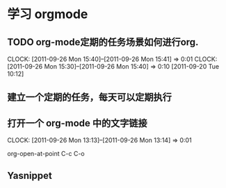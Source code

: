 * 学习 orgmode
** TODO org-mode定期的任务场景如何进行org.
   CLOCK: [2011-09-26 Mon 15:40]--[2011-09-26 Mon 15:41] =>  0:01
   CLOCK: [2011-09-26 Mon 15:30]--[2011-09-26 Mon 15:40] =>  0:10
[2011-09-20 Tue 10:12]

** 建立一个定期的任务，每天可以定期执行
** 打开一个 org-mode 中的文字链接
   CLOCK: [2011-09-26 Mon 13:13]--[2011-09-26 Mon 13:14] =>  0:01

   org-open-at-point
   C-c C-o
** Yasnippet   

